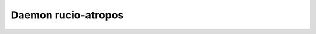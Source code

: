 Daemon rucio-atropos
********************
.. argparse::
   :filename: bin/rucio-atropos
   :func: get_parser
   :prog: rucio-atropos
